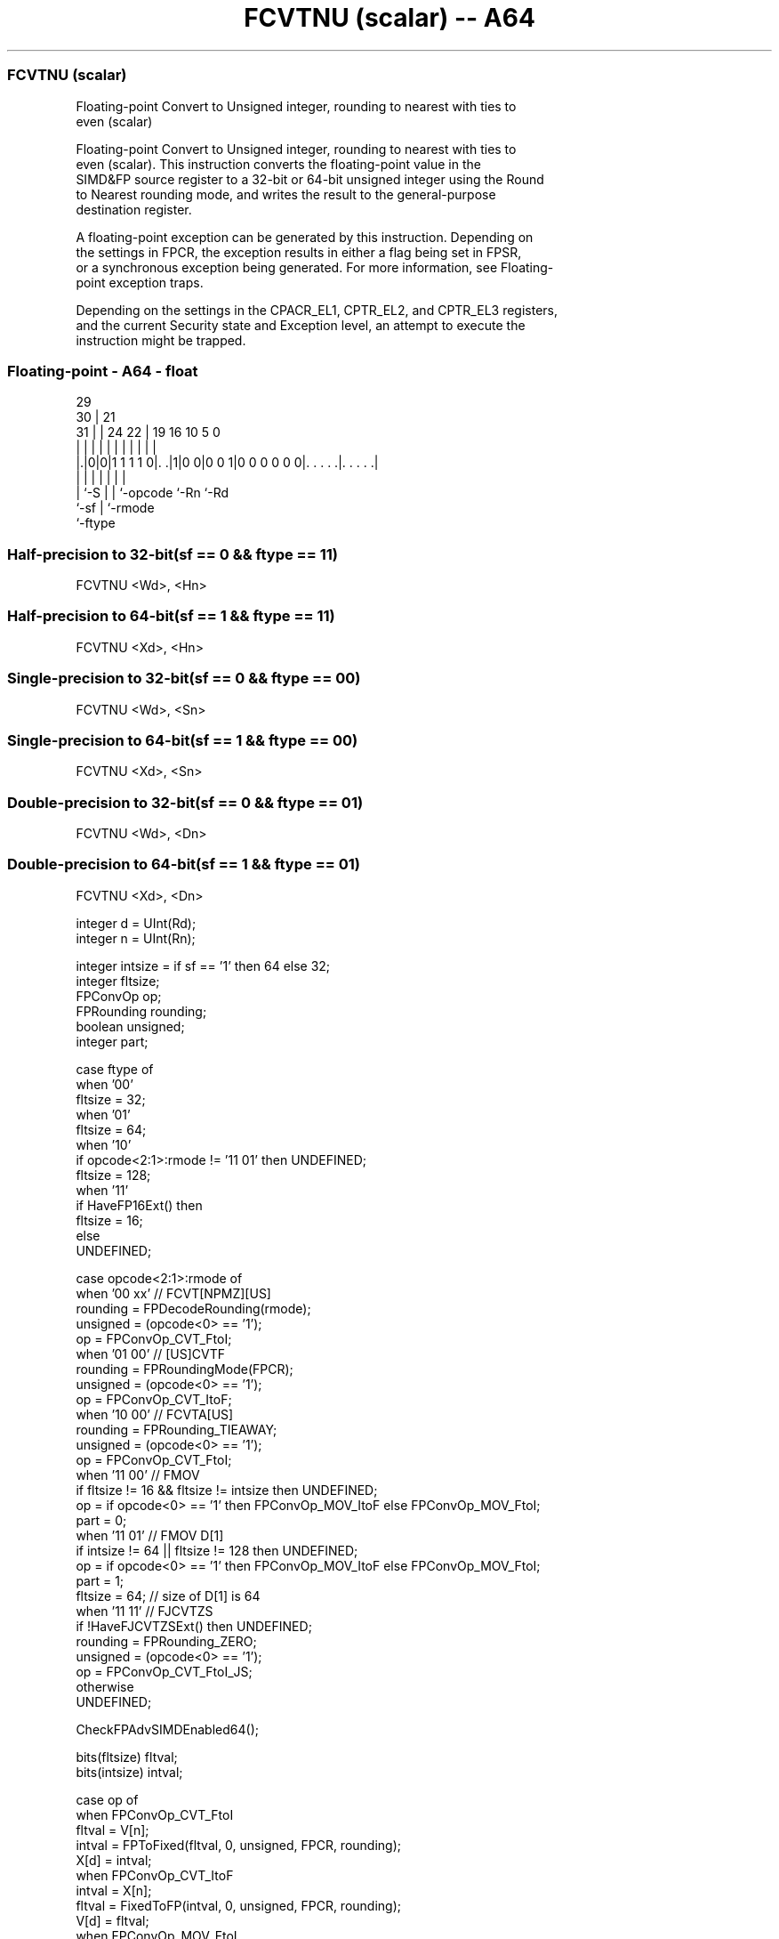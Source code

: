 .nh
.TH "FCVTNU (scalar) -- A64" "7" " "  "instruction" "float"
.SS FCVTNU (scalar)
 Floating-point Convert to Unsigned integer, rounding to nearest with ties to
 even (scalar)

 Floating-point Convert to Unsigned integer, rounding to nearest with ties to
 even (scalar). This instruction converts the floating-point value in the
 SIMD&FP source register to a 32-bit or 64-bit unsigned integer using the Round
 to Nearest rounding mode, and writes the result to the general-purpose
 destination register.

 A floating-point exception can be generated by this instruction. Depending on
 the settings in FPCR, the exception results in either a flag being set in FPSR,
 or a synchronous exception being generated. For more information, see Floating-
 point exception traps.

 Depending on the settings in the CPACR_EL1, CPTR_EL2, and CPTR_EL3 registers,
 and the current Security state and Exception level, an attempt to execute the
 instruction might be trapped.



.SS Floating-point - A64 - float
 
                                                                   
       29                                                          
     30 |              21                                          
   31 | |        24  22 |  19    16          10         5         0
    | | |         |   | |   |     |           |         |         |
  |.|0|0|1 1 1 1 0|. .|1|0 0|0 0 1|0 0 0 0 0 0|. . . . .|. . . . .|
  |   |           |     |   |                 |         |
  |   `-S         |     |   `-opcode          `-Rn      `-Rd
  `-sf            |     `-rmode
                  `-ftype
  
  
 
.SS Half-precision to 32-bit(sf == 0 && ftype == 11)
 
 FCVTNU  <Wd>, <Hn>
.SS Half-precision to 64-bit(sf == 1 && ftype == 11)
 
 FCVTNU  <Xd>, <Hn>
.SS Single-precision to 32-bit(sf == 0 && ftype == 00)
 
 FCVTNU  <Wd>, <Sn>
.SS Single-precision to 64-bit(sf == 1 && ftype == 00)
 
 FCVTNU  <Xd>, <Sn>
.SS Double-precision to 32-bit(sf == 0 && ftype == 01)
 
 FCVTNU  <Wd>, <Dn>
.SS Double-precision to 64-bit(sf == 1 && ftype == 01)
 
 FCVTNU  <Xd>, <Dn>
 
 integer d = UInt(Rd);
 integer n = UInt(Rn);
 
 integer intsize = if sf == '1' then 64 else 32;
 integer fltsize;
 FPConvOp op;
 FPRounding rounding;
 boolean unsigned;
 integer part;
 
 case ftype of
     when '00'
         fltsize = 32;
     when '01'
         fltsize = 64;
     when '10'
         if opcode<2:1>:rmode != '11 01' then UNDEFINED;
         fltsize = 128;
     when '11'
         if HaveFP16Ext() then
             fltsize = 16;
         else
             UNDEFINED;
 
 case opcode<2:1>:rmode of
     when '00 xx'        // FCVT[NPMZ][US]
         rounding = FPDecodeRounding(rmode);
         unsigned = (opcode<0> == '1');
         op = FPConvOp_CVT_FtoI;
     when '01 00'        // [US]CVTF
         rounding = FPRoundingMode(FPCR);
         unsigned = (opcode<0> == '1');
         op = FPConvOp_CVT_ItoF;
     when '10 00'        // FCVTA[US]
         rounding = FPRounding_TIEAWAY;
         unsigned = (opcode<0> == '1');
         op = FPConvOp_CVT_FtoI;
     when '11 00'        // FMOV
         if fltsize != 16 && fltsize != intsize then UNDEFINED;
         op = if opcode<0> == '1' then FPConvOp_MOV_ItoF else FPConvOp_MOV_FtoI;
         part = 0;
     when '11 01'        // FMOV D[1]
         if intsize != 64 || fltsize != 128 then UNDEFINED;
         op = if opcode<0> == '1' then FPConvOp_MOV_ItoF else FPConvOp_MOV_FtoI;
         part = 1;
         fltsize = 64;  // size of D[1] is 64
     when '11 11'       // FJCVTZS
         if !HaveFJCVTZSExt() then UNDEFINED;
         rounding = FPRounding_ZERO;
         unsigned = (opcode<0> == '1');
         op = FPConvOp_CVT_FtoI_JS;
     otherwise 
         UNDEFINED;
 
 CheckFPAdvSIMDEnabled64();
 
 bits(fltsize) fltval;
 bits(intsize) intval;
 
 case op of
     when FPConvOp_CVT_FtoI
         fltval = V[n];
         intval = FPToFixed(fltval, 0, unsigned, FPCR, rounding);
         X[d] = intval;
     when FPConvOp_CVT_ItoF
         intval = X[n];
         fltval = FixedToFP(intval, 0, unsigned, FPCR, rounding);
         V[d] = fltval;
     when FPConvOp_MOV_FtoI
         fltval = Vpart[n,part];
         intval = ZeroExtend(fltval, intsize);
         X[d] = intval;
     when FPConvOp_MOV_ItoF
         intval = X[n];
         fltval = intval<fltsize-1:0>;
         Vpart[d,part] = fltval;
     when FPConvOp_CVT_FtoI_JS
         bit Z;
         fltval = V[n];
         (intval, Z) = FPToFixedJS(fltval, FPCR, TRUE);
         PSTATE.<N,Z,C,V> = '0':Z:'00';
         X[d] = intval;
 

.SS Assembler Symbols

 <Wd>
  Encoded in Rd
  Is the 32-bit name of the general-purpose destination register, encoded in the
  "Rd" field.

 <Xd>
  Encoded in Rd
  Is the 64-bit name of the general-purpose destination register, encoded in the
  "Rd" field.

 <Sn>
  Encoded in Rn
  Is the 32-bit name of the SIMD&FP source register, encoded in the "Rn" field.

 <Hn>
  Encoded in Rn
  Is the 16-bit name of the SIMD&FP source register, encoded in the "Rn" field.

 <Dn>
  Encoded in Rn
  Is the 64-bit name of the SIMD&FP source register, encoded in the "Rn" field.



.SS Operation

 CheckFPAdvSIMDEnabled64();
 
 bits(fltsize) fltval;
 bits(intsize) intval;
 
 case op of
     when FPConvOp_CVT_FtoI
         fltval = V[n];
         intval = FPToFixed(fltval, 0, unsigned, FPCR, rounding);
         X[d] = intval;
     when FPConvOp_CVT_ItoF
         intval = X[n];
         fltval = FixedToFP(intval, 0, unsigned, FPCR, rounding);
         V[d] = fltval;
     when FPConvOp_MOV_FtoI
         fltval = Vpart[n,part];
         intval = ZeroExtend(fltval, intsize);
         X[d] = intval;
     when FPConvOp_MOV_ItoF
         intval = X[n];
         fltval = intval<fltsize-1:0>;
         Vpart[d,part] = fltval;
     when FPConvOp_CVT_FtoI_JS
         bit Z;
         fltval = V[n];
         (intval, Z) = FPToFixedJS(fltval, FPCR, TRUE);
         PSTATE.<N,Z,C,V> = '0':Z:'00';
         X[d] = intval;


